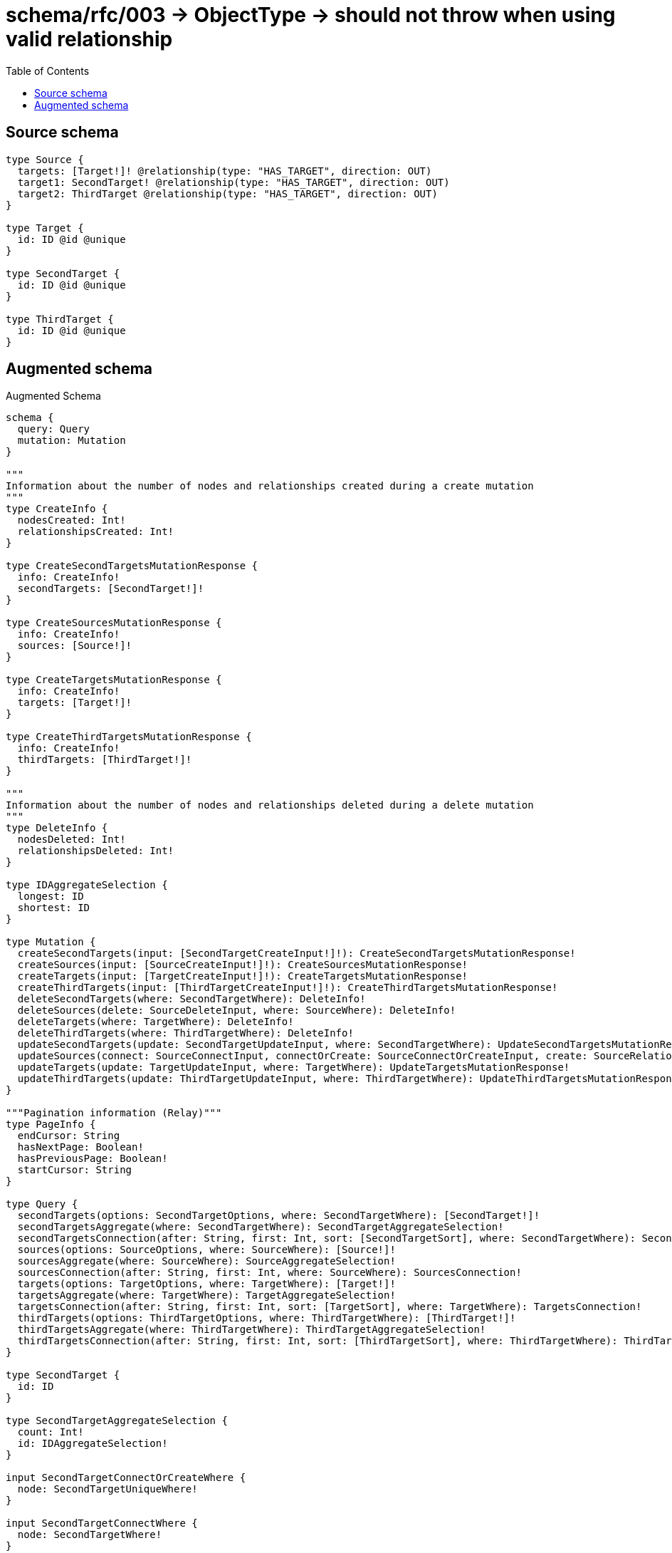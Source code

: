 :toc:

= schema/rfc/003 -> ObjectType -> should not throw when using valid relationship

== Source schema

[source,graphql,schema=true]
----
type Source {
  targets: [Target!]! @relationship(type: "HAS_TARGET", direction: OUT)
  target1: SecondTarget! @relationship(type: "HAS_TARGET", direction: OUT)
  target2: ThirdTarget @relationship(type: "HAS_TARGET", direction: OUT)
}

type Target {
  id: ID @id @unique
}

type SecondTarget {
  id: ID @id @unique
}

type ThirdTarget {
  id: ID @id @unique
}
----

== Augmented schema

.Augmented Schema
[source,graphql]
----
schema {
  query: Query
  mutation: Mutation
}

"""
Information about the number of nodes and relationships created during a create mutation
"""
type CreateInfo {
  nodesCreated: Int!
  relationshipsCreated: Int!
}

type CreateSecondTargetsMutationResponse {
  info: CreateInfo!
  secondTargets: [SecondTarget!]!
}

type CreateSourcesMutationResponse {
  info: CreateInfo!
  sources: [Source!]!
}

type CreateTargetsMutationResponse {
  info: CreateInfo!
  targets: [Target!]!
}

type CreateThirdTargetsMutationResponse {
  info: CreateInfo!
  thirdTargets: [ThirdTarget!]!
}

"""
Information about the number of nodes and relationships deleted during a delete mutation
"""
type DeleteInfo {
  nodesDeleted: Int!
  relationshipsDeleted: Int!
}

type IDAggregateSelection {
  longest: ID
  shortest: ID
}

type Mutation {
  createSecondTargets(input: [SecondTargetCreateInput!]!): CreateSecondTargetsMutationResponse!
  createSources(input: [SourceCreateInput!]!): CreateSourcesMutationResponse!
  createTargets(input: [TargetCreateInput!]!): CreateTargetsMutationResponse!
  createThirdTargets(input: [ThirdTargetCreateInput!]!): CreateThirdTargetsMutationResponse!
  deleteSecondTargets(where: SecondTargetWhere): DeleteInfo!
  deleteSources(delete: SourceDeleteInput, where: SourceWhere): DeleteInfo!
  deleteTargets(where: TargetWhere): DeleteInfo!
  deleteThirdTargets(where: ThirdTargetWhere): DeleteInfo!
  updateSecondTargets(update: SecondTargetUpdateInput, where: SecondTargetWhere): UpdateSecondTargetsMutationResponse!
  updateSources(connect: SourceConnectInput, connectOrCreate: SourceConnectOrCreateInput, create: SourceRelationInput, delete: SourceDeleteInput, disconnect: SourceDisconnectInput, update: SourceUpdateInput, where: SourceWhere): UpdateSourcesMutationResponse!
  updateTargets(update: TargetUpdateInput, where: TargetWhere): UpdateTargetsMutationResponse!
  updateThirdTargets(update: ThirdTargetUpdateInput, where: ThirdTargetWhere): UpdateThirdTargetsMutationResponse!
}

"""Pagination information (Relay)"""
type PageInfo {
  endCursor: String
  hasNextPage: Boolean!
  hasPreviousPage: Boolean!
  startCursor: String
}

type Query {
  secondTargets(options: SecondTargetOptions, where: SecondTargetWhere): [SecondTarget!]!
  secondTargetsAggregate(where: SecondTargetWhere): SecondTargetAggregateSelection!
  secondTargetsConnection(after: String, first: Int, sort: [SecondTargetSort], where: SecondTargetWhere): SecondTargetsConnection!
  sources(options: SourceOptions, where: SourceWhere): [Source!]!
  sourcesAggregate(where: SourceWhere): SourceAggregateSelection!
  sourcesConnection(after: String, first: Int, where: SourceWhere): SourcesConnection!
  targets(options: TargetOptions, where: TargetWhere): [Target!]!
  targetsAggregate(where: TargetWhere): TargetAggregateSelection!
  targetsConnection(after: String, first: Int, sort: [TargetSort], where: TargetWhere): TargetsConnection!
  thirdTargets(options: ThirdTargetOptions, where: ThirdTargetWhere): [ThirdTarget!]!
  thirdTargetsAggregate(where: ThirdTargetWhere): ThirdTargetAggregateSelection!
  thirdTargetsConnection(after: String, first: Int, sort: [ThirdTargetSort], where: ThirdTargetWhere): ThirdTargetsConnection!
}

type SecondTarget {
  id: ID
}

type SecondTargetAggregateSelection {
  count: Int!
  id: IDAggregateSelection!
}

input SecondTargetConnectOrCreateWhere {
  node: SecondTargetUniqueWhere!
}

input SecondTargetConnectWhere {
  node: SecondTargetWhere!
}

input SecondTargetCreateInput {
  """
  Appears because this input type would be empty otherwise because this type is composed of just generated and/or relationship properties. See https://neo4j.com/docs/graphql-manual/current/troubleshooting/faqs/
  """
  _emptyInput: Boolean
}

type SecondTargetEdge {
  cursor: String!
  node: SecondTarget!
}

input SecondTargetOnCreateInput {
  """
  Appears because this input type would be empty otherwise because this type is composed of just generated and/or relationship properties. See https://neo4j.com/docs/graphql-manual/current/troubleshooting/faqs/
  """
  _emptyInput: Boolean
}

input SecondTargetOptions {
  limit: Int
  offset: Int
  """
  Specify one or more SecondTargetSort objects to sort SecondTargets by. The sorts will be applied in the order in which they are arranged in the array.
  """
  sort: [SecondTargetSort!]
}

"""
Fields to sort SecondTargets by. The order in which sorts are applied is not guaranteed when specifying many fields in one SecondTargetSort object.
"""
input SecondTargetSort {
  id: SortDirection
}

input SecondTargetUniqueWhere {
  id: ID
}

input SecondTargetUpdateInput {
  """
  Appears because this input type would be empty otherwise because this type is composed of just generated and/or relationship properties. See https://neo4j.com/docs/graphql-manual/current/troubleshooting/faqs/
  """
  _emptyInput: Boolean
}

input SecondTargetWhere {
  AND: [SecondTargetWhere!]
  NOT: SecondTargetWhere
  OR: [SecondTargetWhere!]
  id: ID
  id_CONTAINS: ID
  id_ENDS_WITH: ID
  id_IN: [ID]
  id_STARTS_WITH: ID
}

type SecondTargetsConnection {
  edges: [SecondTargetEdge!]!
  pageInfo: PageInfo!
  totalCount: Int!
}

"""An enum for sorting in either ascending or descending order."""
enum SortDirection {
  """Sort by field values in ascending order."""
  ASC
  """Sort by field values in descending order."""
  DESC
}

type Source {
  target1(directed: Boolean = true, options: SecondTargetOptions, where: SecondTargetWhere): SecondTarget!
  target1Aggregate(directed: Boolean = true, where: SecondTargetWhere): SourceSecondTargetTarget1AggregationSelection
  target1Connection(after: String, directed: Boolean = true, first: Int, sort: [SourceTarget1ConnectionSort!], where: SourceTarget1ConnectionWhere): SourceTarget1Connection!
  target2(directed: Boolean = true, options: ThirdTargetOptions, where: ThirdTargetWhere): ThirdTarget
  target2Aggregate(directed: Boolean = true, where: ThirdTargetWhere): SourceThirdTargetTarget2AggregationSelection
  target2Connection(after: String, directed: Boolean = true, first: Int, sort: [SourceTarget2ConnectionSort!], where: SourceTarget2ConnectionWhere): SourceTarget2Connection!
  targets(directed: Boolean = true, options: TargetOptions, where: TargetWhere): [Target!]!
  targetsAggregate(directed: Boolean = true, where: TargetWhere): SourceTargetTargetsAggregationSelection
  targetsConnection(after: String, directed: Boolean = true, first: Int, sort: [SourceTargetsConnectionSort!], where: SourceTargetsConnectionWhere): SourceTargetsConnection!
}

type SourceAggregateSelection {
  count: Int!
}

input SourceConnectInput {
  target1: SourceTarget1ConnectFieldInput
  target2: SourceTarget2ConnectFieldInput
  targets: [SourceTargetsConnectFieldInput!]
}

input SourceConnectOrCreateInput {
  target1: SourceTarget1ConnectOrCreateFieldInput
  target2: SourceTarget2ConnectOrCreateFieldInput
  targets: [SourceTargetsConnectOrCreateFieldInput!]
}

input SourceCreateInput {
  target1: SourceTarget1FieldInput
  target2: SourceTarget2FieldInput
  targets: SourceTargetsFieldInput
}

input SourceDeleteInput {
  target1: SourceTarget1DeleteFieldInput
  target2: SourceTarget2DeleteFieldInput
  targets: [SourceTargetsDeleteFieldInput!]
}

input SourceDisconnectInput {
  target1: SourceTarget1DisconnectFieldInput
  target2: SourceTarget2DisconnectFieldInput
  targets: [SourceTargetsDisconnectFieldInput!]
}

type SourceEdge {
  cursor: String!
  node: Source!
}

input SourceOptions {
  limit: Int
  offset: Int
}

input SourceRelationInput {
  target1: SourceTarget1CreateFieldInput
  target2: SourceTarget2CreateFieldInput
  targets: [SourceTargetsCreateFieldInput!]
}

type SourceSecondTargetTarget1AggregationSelection {
  count: Int!
  node: SourceSecondTargetTarget1NodeAggregateSelection
}

type SourceSecondTargetTarget1NodeAggregateSelection {
  id: IDAggregateSelection!
}

input SourceTarget1AggregateInput {
  AND: [SourceTarget1AggregateInput!]
  NOT: SourceTarget1AggregateInput
  OR: [SourceTarget1AggregateInput!]
  count: Int
  count_GT: Int
  count_GTE: Int
  count_LT: Int
  count_LTE: Int
}

input SourceTarget1ConnectFieldInput {
  """
  Whether or not to overwrite any matching relationship with the new properties.
  """
  overwrite: Boolean! = true
  where: SecondTargetConnectWhere
}

input SourceTarget1ConnectOrCreateFieldInput {
  onCreate: SourceTarget1ConnectOrCreateFieldInputOnCreate!
  where: SecondTargetConnectOrCreateWhere!
}

input SourceTarget1ConnectOrCreateFieldInputOnCreate {
  node: SecondTargetOnCreateInput!
}

type SourceTarget1Connection {
  edges: [SourceTarget1Relationship!]!
  pageInfo: PageInfo!
  totalCount: Int!
}

input SourceTarget1ConnectionSort {
  node: SecondTargetSort
}

input SourceTarget1ConnectionWhere {
  AND: [SourceTarget1ConnectionWhere!]
  NOT: SourceTarget1ConnectionWhere
  OR: [SourceTarget1ConnectionWhere!]
  node: SecondTargetWhere
}

input SourceTarget1CreateFieldInput {
  node: SecondTargetCreateInput!
}

input SourceTarget1DeleteFieldInput {
  where: SourceTarget1ConnectionWhere
}

input SourceTarget1DisconnectFieldInput {
  where: SourceTarget1ConnectionWhere
}

input SourceTarget1FieldInput {
  connect: SourceTarget1ConnectFieldInput
  connectOrCreate: SourceTarget1ConnectOrCreateFieldInput
  create: SourceTarget1CreateFieldInput
}

type SourceTarget1Relationship {
  cursor: String!
  node: SecondTarget!
}

input SourceTarget1UpdateConnectionInput {
  node: SecondTargetUpdateInput
}

input SourceTarget1UpdateFieldInput {
  connect: SourceTarget1ConnectFieldInput
  connectOrCreate: SourceTarget1ConnectOrCreateFieldInput
  create: SourceTarget1CreateFieldInput
  delete: SourceTarget1DeleteFieldInput
  disconnect: SourceTarget1DisconnectFieldInput
  update: SourceTarget1UpdateConnectionInput
  where: SourceTarget1ConnectionWhere
}

input SourceTarget2AggregateInput {
  AND: [SourceTarget2AggregateInput!]
  NOT: SourceTarget2AggregateInput
  OR: [SourceTarget2AggregateInput!]
  count: Int
  count_GT: Int
  count_GTE: Int
  count_LT: Int
  count_LTE: Int
}

input SourceTarget2ConnectFieldInput {
  """
  Whether or not to overwrite any matching relationship with the new properties.
  """
  overwrite: Boolean! = true
  where: ThirdTargetConnectWhere
}

input SourceTarget2ConnectOrCreateFieldInput {
  onCreate: SourceTarget2ConnectOrCreateFieldInputOnCreate!
  where: ThirdTargetConnectOrCreateWhere!
}

input SourceTarget2ConnectOrCreateFieldInputOnCreate {
  node: ThirdTargetOnCreateInput!
}

type SourceTarget2Connection {
  edges: [SourceTarget2Relationship!]!
  pageInfo: PageInfo!
  totalCount: Int!
}

input SourceTarget2ConnectionSort {
  node: ThirdTargetSort
}

input SourceTarget2ConnectionWhere {
  AND: [SourceTarget2ConnectionWhere!]
  NOT: SourceTarget2ConnectionWhere
  OR: [SourceTarget2ConnectionWhere!]
  node: ThirdTargetWhere
}

input SourceTarget2CreateFieldInput {
  node: ThirdTargetCreateInput!
}

input SourceTarget2DeleteFieldInput {
  where: SourceTarget2ConnectionWhere
}

input SourceTarget2DisconnectFieldInput {
  where: SourceTarget2ConnectionWhere
}

input SourceTarget2FieldInput {
  connect: SourceTarget2ConnectFieldInput
  connectOrCreate: SourceTarget2ConnectOrCreateFieldInput
  create: SourceTarget2CreateFieldInput
}

type SourceTarget2Relationship {
  cursor: String!
  node: ThirdTarget!
}

input SourceTarget2UpdateConnectionInput {
  node: ThirdTargetUpdateInput
}

input SourceTarget2UpdateFieldInput {
  connect: SourceTarget2ConnectFieldInput
  connectOrCreate: SourceTarget2ConnectOrCreateFieldInput
  create: SourceTarget2CreateFieldInput
  delete: SourceTarget2DeleteFieldInput
  disconnect: SourceTarget2DisconnectFieldInput
  update: SourceTarget2UpdateConnectionInput
  where: SourceTarget2ConnectionWhere
}

type SourceTargetTargetsAggregationSelection {
  count: Int!
  node: SourceTargetTargetsNodeAggregateSelection
}

type SourceTargetTargetsNodeAggregateSelection {
  id: IDAggregateSelection!
}

input SourceTargetsAggregateInput {
  AND: [SourceTargetsAggregateInput!]
  NOT: SourceTargetsAggregateInput
  OR: [SourceTargetsAggregateInput!]
  count: Int
  count_GT: Int
  count_GTE: Int
  count_LT: Int
  count_LTE: Int
}

input SourceTargetsConnectFieldInput {
  """
  Whether or not to overwrite any matching relationship with the new properties.
  """
  overwrite: Boolean! = true
  where: TargetConnectWhere
}

input SourceTargetsConnectOrCreateFieldInput {
  onCreate: SourceTargetsConnectOrCreateFieldInputOnCreate!
  where: TargetConnectOrCreateWhere!
}

input SourceTargetsConnectOrCreateFieldInputOnCreate {
  node: TargetOnCreateInput!
}

type SourceTargetsConnection {
  edges: [SourceTargetsRelationship!]!
  pageInfo: PageInfo!
  totalCount: Int!
}

input SourceTargetsConnectionSort {
  node: TargetSort
}

input SourceTargetsConnectionWhere {
  AND: [SourceTargetsConnectionWhere!]
  NOT: SourceTargetsConnectionWhere
  OR: [SourceTargetsConnectionWhere!]
  node: TargetWhere
}

input SourceTargetsCreateFieldInput {
  node: TargetCreateInput!
}

input SourceTargetsDeleteFieldInput {
  where: SourceTargetsConnectionWhere
}

input SourceTargetsDisconnectFieldInput {
  where: SourceTargetsConnectionWhere
}

input SourceTargetsFieldInput {
  connect: [SourceTargetsConnectFieldInput!]
  connectOrCreate: [SourceTargetsConnectOrCreateFieldInput!]
  create: [SourceTargetsCreateFieldInput!]
}

type SourceTargetsRelationship {
  cursor: String!
  node: Target!
}

input SourceTargetsUpdateConnectionInput {
  node: TargetUpdateInput
}

input SourceTargetsUpdateFieldInput {
  connect: [SourceTargetsConnectFieldInput!]
  connectOrCreate: [SourceTargetsConnectOrCreateFieldInput!]
  create: [SourceTargetsCreateFieldInput!]
  delete: [SourceTargetsDeleteFieldInput!]
  disconnect: [SourceTargetsDisconnectFieldInput!]
  update: SourceTargetsUpdateConnectionInput
  where: SourceTargetsConnectionWhere
}

type SourceThirdTargetTarget2AggregationSelection {
  count: Int!
  node: SourceThirdTargetTarget2NodeAggregateSelection
}

type SourceThirdTargetTarget2NodeAggregateSelection {
  id: IDAggregateSelection!
}

input SourceUpdateInput {
  target1: SourceTarget1UpdateFieldInput
  target2: SourceTarget2UpdateFieldInput
  targets: [SourceTargetsUpdateFieldInput!]
}

input SourceWhere {
  AND: [SourceWhere!]
  NOT: SourceWhere
  OR: [SourceWhere!]
  target1: SecondTargetWhere
  target1Aggregate: SourceTarget1AggregateInput
  target1Connection: SourceTarget1ConnectionWhere
  target1Connection_NOT: SourceTarget1ConnectionWhere
  target1_NOT: SecondTargetWhere
  target2: ThirdTargetWhere
  target2Aggregate: SourceTarget2AggregateInput
  target2Connection: SourceTarget2ConnectionWhere
  target2Connection_NOT: SourceTarget2ConnectionWhere
  target2_NOT: ThirdTargetWhere
  targetsAggregate: SourceTargetsAggregateInput
  """
  Return Sources where all of the related SourceTargetsConnections match this filter
  """
  targetsConnection_ALL: SourceTargetsConnectionWhere
  """
  Return Sources where none of the related SourceTargetsConnections match this filter
  """
  targetsConnection_NONE: SourceTargetsConnectionWhere
  """
  Return Sources where one of the related SourceTargetsConnections match this filter
  """
  targetsConnection_SINGLE: SourceTargetsConnectionWhere
  """
  Return Sources where some of the related SourceTargetsConnections match this filter
  """
  targetsConnection_SOME: SourceTargetsConnectionWhere
  """Return Sources where all of the related Targets match this filter"""
  targets_ALL: TargetWhere
  """Return Sources where none of the related Targets match this filter"""
  targets_NONE: TargetWhere
  """Return Sources where one of the related Targets match this filter"""
  targets_SINGLE: TargetWhere
  """Return Sources where some of the related Targets match this filter"""
  targets_SOME: TargetWhere
}

type SourcesConnection {
  edges: [SourceEdge!]!
  pageInfo: PageInfo!
  totalCount: Int!
}

type Target {
  id: ID
}

type TargetAggregateSelection {
  count: Int!
  id: IDAggregateSelection!
}

input TargetConnectOrCreateWhere {
  node: TargetUniqueWhere!
}

input TargetConnectWhere {
  node: TargetWhere!
}

input TargetCreateInput {
  """
  Appears because this input type would be empty otherwise because this type is composed of just generated and/or relationship properties. See https://neo4j.com/docs/graphql-manual/current/troubleshooting/faqs/
  """
  _emptyInput: Boolean
}

type TargetEdge {
  cursor: String!
  node: Target!
}

input TargetOnCreateInput {
  """
  Appears because this input type would be empty otherwise because this type is composed of just generated and/or relationship properties. See https://neo4j.com/docs/graphql-manual/current/troubleshooting/faqs/
  """
  _emptyInput: Boolean
}

input TargetOptions {
  limit: Int
  offset: Int
  """
  Specify one or more TargetSort objects to sort Targets by. The sorts will be applied in the order in which they are arranged in the array.
  """
  sort: [TargetSort!]
}

"""
Fields to sort Targets by. The order in which sorts are applied is not guaranteed when specifying many fields in one TargetSort object.
"""
input TargetSort {
  id: SortDirection
}

input TargetUniqueWhere {
  id: ID
}

input TargetUpdateInput {
  """
  Appears because this input type would be empty otherwise because this type is composed of just generated and/or relationship properties. See https://neo4j.com/docs/graphql-manual/current/troubleshooting/faqs/
  """
  _emptyInput: Boolean
}

input TargetWhere {
  AND: [TargetWhere!]
  NOT: TargetWhere
  OR: [TargetWhere!]
  id: ID
  id_CONTAINS: ID
  id_ENDS_WITH: ID
  id_IN: [ID]
  id_STARTS_WITH: ID
}

type TargetsConnection {
  edges: [TargetEdge!]!
  pageInfo: PageInfo!
  totalCount: Int!
}

type ThirdTarget {
  id: ID
}

type ThirdTargetAggregateSelection {
  count: Int!
  id: IDAggregateSelection!
}

input ThirdTargetConnectOrCreateWhere {
  node: ThirdTargetUniqueWhere!
}

input ThirdTargetConnectWhere {
  node: ThirdTargetWhere!
}

input ThirdTargetCreateInput {
  """
  Appears because this input type would be empty otherwise because this type is composed of just generated and/or relationship properties. See https://neo4j.com/docs/graphql-manual/current/troubleshooting/faqs/
  """
  _emptyInput: Boolean
}

type ThirdTargetEdge {
  cursor: String!
  node: ThirdTarget!
}

input ThirdTargetOnCreateInput {
  """
  Appears because this input type would be empty otherwise because this type is composed of just generated and/or relationship properties. See https://neo4j.com/docs/graphql-manual/current/troubleshooting/faqs/
  """
  _emptyInput: Boolean
}

input ThirdTargetOptions {
  limit: Int
  offset: Int
  """
  Specify one or more ThirdTargetSort objects to sort ThirdTargets by. The sorts will be applied in the order in which they are arranged in the array.
  """
  sort: [ThirdTargetSort!]
}

"""
Fields to sort ThirdTargets by. The order in which sorts are applied is not guaranteed when specifying many fields in one ThirdTargetSort object.
"""
input ThirdTargetSort {
  id: SortDirection
}

input ThirdTargetUniqueWhere {
  id: ID
}

input ThirdTargetUpdateInput {
  """
  Appears because this input type would be empty otherwise because this type is composed of just generated and/or relationship properties. See https://neo4j.com/docs/graphql-manual/current/troubleshooting/faqs/
  """
  _emptyInput: Boolean
}

input ThirdTargetWhere {
  AND: [ThirdTargetWhere!]
  NOT: ThirdTargetWhere
  OR: [ThirdTargetWhere!]
  id: ID
  id_CONTAINS: ID
  id_ENDS_WITH: ID
  id_IN: [ID]
  id_STARTS_WITH: ID
}

type ThirdTargetsConnection {
  edges: [ThirdTargetEdge!]!
  pageInfo: PageInfo!
  totalCount: Int!
}

"""
Information about the number of nodes and relationships created and deleted during an update mutation
"""
type UpdateInfo {
  nodesCreated: Int!
  nodesDeleted: Int!
  relationshipsCreated: Int!
  relationshipsDeleted: Int!
}

type UpdateSecondTargetsMutationResponse {
  info: UpdateInfo!
  secondTargets: [SecondTarget!]!
}

type UpdateSourcesMutationResponse {
  info: UpdateInfo!
  sources: [Source!]!
}

type UpdateTargetsMutationResponse {
  info: UpdateInfo!
  targets: [Target!]!
}

type UpdateThirdTargetsMutationResponse {
  info: UpdateInfo!
  thirdTargets: [ThirdTarget!]!
}
----

'''
